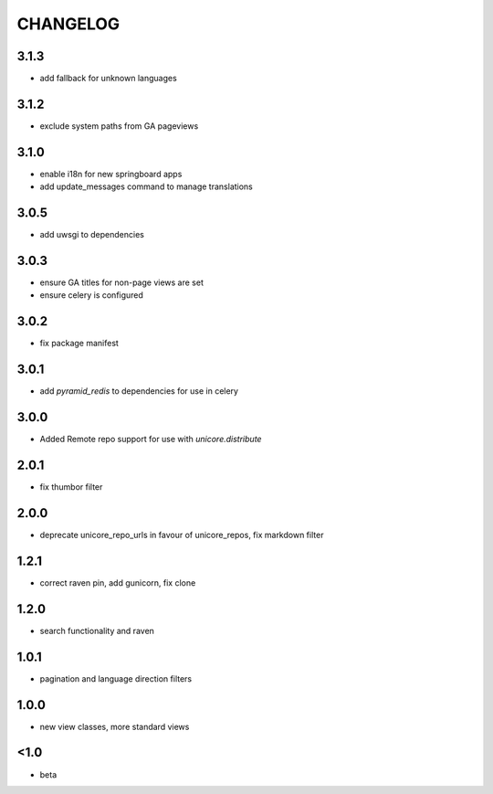 CHANGELOG
=========
3.1.3
-----
- add fallback for unknown languages

3.1.2
-----
- exclude system paths from GA pageviews

3.1.0
-----
- enable i18n for new springboard apps
- add update_messages command to manage translations

3.0.5
-----
- add uwsgi to dependencies

3.0.3
-----
- ensure GA titles for non-page views are set
- ensure celery is configured

3.0.2
-----
- fix package manifest

3.0.1
-----
- add `pyramid_redis` to dependencies for use in celery

3.0.0
-----
- Added Remote repo support for use with `unicore.distribute`

2.0.1
-----
- fix thumbor filter

2.0.0
-----
- deprecate unicore_repo_urls in favour of unicore_repos, fix markdown filter

1.2.1
-----
- correct raven pin, add gunicorn, fix clone

1.2.0
-----
- search functionality and raven

1.0.1
-----
- pagination and language direction filters

1.0.0
-----
- new view classes, more standard views

<1.0
----
- beta

